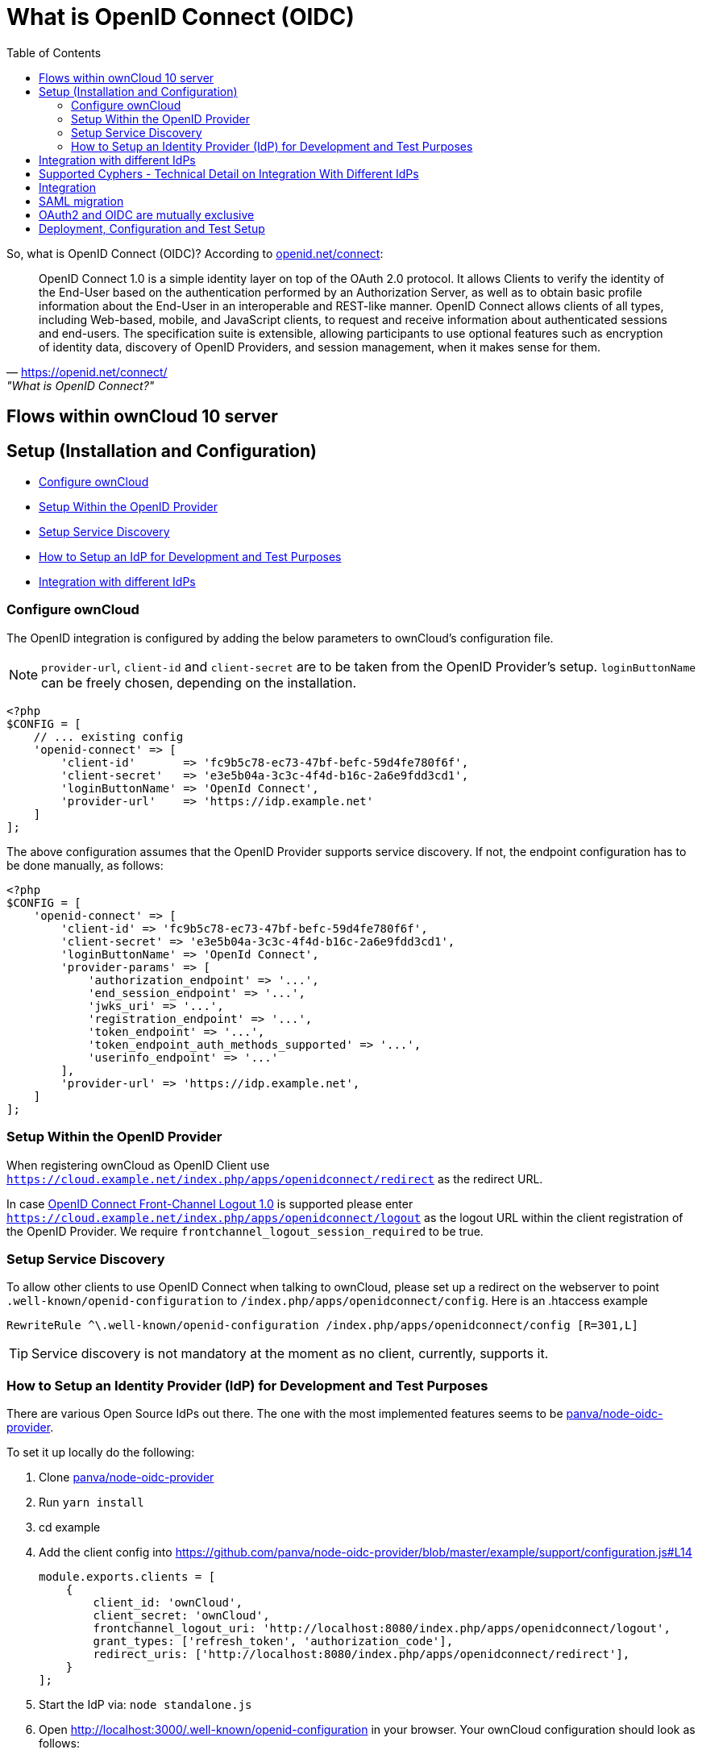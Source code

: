 = What is OpenID Connect (OIDC)
:toc: right
:panva-node-oidc-provider-url: https://github.com/panva/node-oidc-provider
:openid-connect-frontchannel-logout-url: https://openid.net/specs/openid-connect-frontchannel-1_0.html
:openid-connect-url: https://openid.net/connect/
:openid-config-url: http://localhost:3000/.well-known/openid-configuration

So, what is OpenID Connect (OIDC)? 
According to {openid-connect-url}[openid.net/connect]:

"OpenID Connect 1.0 is a simple identity layer on top of the OAuth 2.0 protocol. It allows Clients to verify the identity of the End-User based on the authentication performed by an Authorization Server, as well as to obtain basic profile information about the End-User in an interoperable and REST-like manner.
OpenID Connect allows clients of all types, including Web-based, mobile, and JavaScript clients, to request and receive information about authenticated sessions and end-users. The specification suite is extensible, allowing participants to use optional features such as encryption of identity data, discovery of OpenID Providers, and session management, when it makes sense for them."
-- {openid-connect-url}, "What is OpenID Connect?"

== Flows within ownCloud 10 server

== Setup (Installation and Configuration)

* xref:configure-owncloud[Configure ownCloud]
* xref:setup-within-the-openid-provider[Setup Within the OpenID Provider]
* xref:setup-service-discovery[Setup Service Discovery]
* xref:how-to-setup-an-idp-for-development-and-test-purposes[How to Setup an IdP for Development and Test Purposes]
* xref:integration-with-different-idps[Integration with different IdPs]

=== Configure ownCloud

The OpenID integration is configured by adding the below parameters to ownCloud’s configuration file.

NOTE: `provider-url`, `client-id` and `client-secret` are to be taken from the OpenID Provider’s setup.
`loginButtonName` can be freely chosen, depending on the installation.

[source,php]
----
<?php
$CONFIG = [
    // ... existing config
    'openid-connect' => [
        'client-id'       => 'fc9b5c78-ec73-47bf-befc-59d4fe780f6f',
        'client-secret'   => 'e3e5b04a-3c3c-4f4d-b16c-2a6e9fdd3cd1',
        'loginButtonName' => 'OpenId Connect',
        'provider-url'    => 'https://idp.example.net'
    ]
];
----

The above configuration assumes that the OpenID Provider supports service discovery.
If not, the endpoint configuration has to be done manually, as follows:

[source,php]
----
<?php
$CONFIG = [
    'openid-connect' => [
        'client-id' => 'fc9b5c78-ec73-47bf-befc-59d4fe780f6f',
        'client-secret' => 'e3e5b04a-3c3c-4f4d-b16c-2a6e9fdd3cd1',
        'loginButtonName' => 'OpenId Connect',
        'provider-params' => [
            'authorization_endpoint' => '...',
            'end_session_endpoint' => '...',
            'jwks_uri' => '...',
            'registration_endpoint' => '...',
            'token_endpoint' => '...',
            'token_endpoint_auth_methods_supported' => '...',
            'userinfo_endpoint' => '...'
        ],
        'provider-url' => 'https://idp.example.net',
    ]
];
----

=== Setup Within the OpenID Provider

When registering ownCloud as OpenID Client use `https://cloud.example.net/index.php/apps/openidconnect/redirect` as the redirect URL.

In case {openid-connect-frontchannel-logout-url}[OpenID Connect Front-Channel Logout 1.0] is supported please enter `https://cloud.example.net/index.php/apps/openidconnect/logout` as the logout URL within the client registration of the OpenID Provider.
We require `frontchannel_logout_session_required` to be true.

=== Setup Service Discovery

To allow other clients to use OpenID Connect when talking to ownCloud, please set up a redirect on the webserver to point `.well-known/openid-configuration` to `/index.php/apps/openidconnect/config`.
Here is an .htaccess example

[source]
----
RewriteRule ^\.well-known/openid-configuration /index.php/apps/openidconnect/config [R=301,L]
----

TIP: Service discovery is not mandatory at the moment as no client, currently, supports it.

=== How to Setup an Identity Provider (IdP) for Development and Test Purposes

There are various Open Source IdPs out there. 
The one with the most implemented features seems to be {panva-node-oidc-provider-url}[panva/node-oidc-provider].

To set it up locally do the following:

. Clone {panva-node-oidc-provider-url}[panva/node-oidc-provider]
. Run `yarn install`
. cd example
. Add the client config into https://github.com/panva/node-oidc-provider/blob/master/example/support/configuration.js#L14
+
[source,php]
----
module.exports.clients = [
    {
        client_id: 'ownCloud',
        client_secret: 'ownCloud',
        frontchannel_logout_uri: 'http://localhost:8080/index.php/apps/openidconnect/logout',
        grant_types: ['refresh_token', 'authorization_code'],
        redirect_uris: ['http://localhost:8080/index.php/apps/openidconnect/redirect'],
    }
];
----
. Start the IdP via: `node standalone.js`
. Open {openid-config-url} in your browser.
  Your ownCloud configuration should look as follows:
+
[source,php]
----
$CONFIG = [
    'openid-connect' => [
        'client-id' => 'ownCloud',
        'client-secret' => 'ownCloud',
        'loginButtonName' => 'node-oidc-provider',
        'mode' => 'userid',
        'provider-url' => 'http://localhost:3000',
        'search-attribute' => 'sub',
        'use-token-introspection-endpoint' => true
    ],
];
----

. Clients can now use `{openid-config-url}` to obtain all information which is necessary to initiate the OpenID Connect Flow. 
  Use the granted access token in any request to ownCloud within a bearer authentication header.
. You can log in with any credentials, but you need to make sure that the user with the given user id exists. In a real-world deployment, the users will come from LDAP.
Keep in mind that, by default, the OpenID Connector app will search for the `email` attribute - which is hardcoded to `johndoe@example.com` https://github.com/panva/node-oidc-provider/blob/master/example/support/account.js#L32[ref].
If you wish to map the login name on the oidc-provider with ownCloud user ids, configure it as follows:

[source,php]
----
$CONFIG = [
    'openid-connect' => [
        'search-attribute' => 'sub',
        'mode' => 'userid',
    ]
]
----

== Integration with different IdPs
// (e.g., Ping Identity / Kopano Konnect / Keycloak)

How to integrate OIDC with ownCloud clients
// Current iOS on appstore can be used for testing
// Desktop client daily builds can be used for testing

== Supported Cyphers - Technical Detail on Integration With Different IdPs

== Integration 
// Recommend consulting

== SAML migration
// Recommend consulting

== OAuth2 and OIDC are mutually exclusive

== Deployment, Configuration and Test Setup
